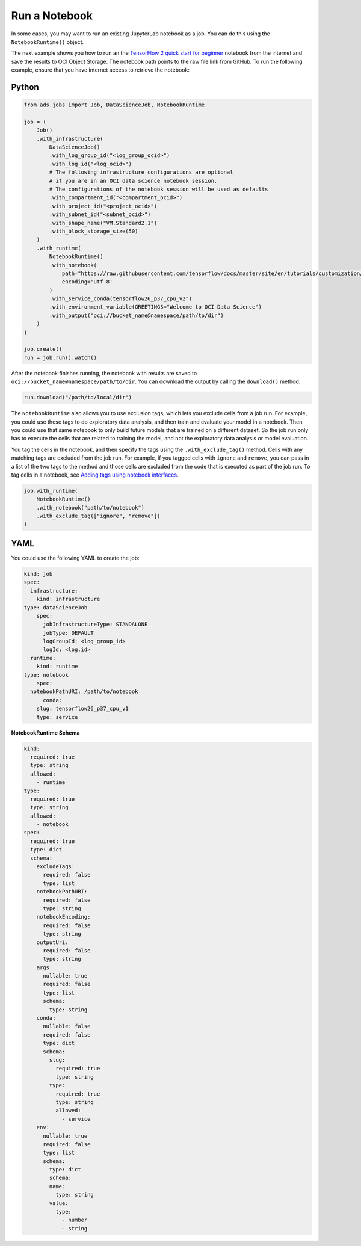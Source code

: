 Run a Notebook
**************

In some cases, you may want to run an existing JupyterLab notebook as a job. You can do this using the ``NotebookRuntime()`` object.

The next example shows you how to run an the `TensorFlow 2 quick start for beginner <https://github.com/tensorflow/docs/blob/master/site/en/tutorials/quickstart/beginner.ipynb>`__ notebook from the internet and save the results to OCI Object Storage. The notebook path points to the raw file link from GitHub.  To run the following example, ensure that you have internet access to retrieve the notebook:

Python
======

.. code-block:: python3

    from ads.jobs import Job, DataScienceJob, NotebookRuntime

    job = (
        Job()
        .with_infrastructure(
            DataScienceJob()
            .with_log_group_id("<log_group_ocid>")
            .with_log_id("<log_ocid>")
            # The following infrastructure configurations are optional
            # if you are in an OCI data science notebook session.
            # The configurations of the notebook session will be used as defaults
            .with_compartment_id("<compartment_ocid>")
            .with_project_id("<project_ocid>")
            .with_subnet_id("<subnet_ocid>")
            .with_shape_name("VM.Standard2.1")
            .with_block_storage_size(50)
        )
        .with_runtime(
            NotebookRuntime()
            .with_notebook(
                path="https://raw.githubusercontent.com/tensorflow/docs/master/site/en/tutorials/customization/basics.ipynb",
                encoding='utf-8'
            )
            .with_service_conda(tensorflow26_p37_cpu_v2")
            .with_environment_variable(GREETINGS="Welcome to OCI Data Science")
            .with_output("oci://bucket_name@namespace/path/to/dir")
        )
    )

    job.create()
    run = job.run().watch()

After the notebook finishes running, the notebook with results are saved to ``oci://bucket_name@namespace/path/to/dir``.  You can download the output by calling the ``download()`` method.

.. code-block:: python3

    run.download("/path/to/local/dir")

The ``NotebookRuntime`` also allows you to use exclusion tags, which lets you exclude cells from a job run. For example, you could use these tags to do exploratory data analysis, and then train and evaluate your model in a notebook. Then you could use that same notebook to only build future models that are trained on a different dataset. So the job run only has to execute the cells that are related to training the model, and not the exploratory data analysis or model evaluation.

You tag the cells in the notebook, and then specify the tags using the ``.with_exclude_tag()`` method. Cells with any matching tags are excluded from the job run.  For example, if you tagged cells with ``ignore`` and ``remove``, you can pass in a list of the two tags to the method and those cells are excluded from the code that is executed as part of the job run. To tag cells in a notebook, see `Adding tags using notebook interfaces <https://jupyterbook.org/content/metadata.html#adding-tags-using-notebook-interfaces>`__.

.. code-block:: python3

    job.with_runtime(
        NotebookRuntime()
        .with_notebook("path/to/notebook")
        .with_exclude_tag(["ignore", "remove"])
    )

YAML
====

You could use the following YAML to create the job:

.. code-block:: yaml

	kind: job
	spec:
	  infrastructure:
	    kind: infrastructure
        type: dataScienceJob
	    spec:
	      jobInfrastructureType: STANDALONE
	      jobType: DEFAULT
	      logGroupId: <log_group_id>
	      logId: <log.id>
	  runtime:
	    kind: runtime
        type: notebook
	    spec:
          notebookPathURI: /path/to/notebook
	      conda:
            slug: tensorflow26_p37_cpu_v1
            type: service

**NotebookRuntime Schema**

.. code-block:: yaml

    kind:
      required: true
      type: string
      allowed:
        - runtime
    type:
      required: true
      type: string
      allowed:
        - notebook
    spec:
      required: true
      type: dict
      schema:
        excludeTags:
          required: false
          type: list
        notebookPathURI:
          required: false
          type: string
        notebookEncoding:
          required: false
          type: string
        outputUri:
          required: false
          type: string
        args:
          nullable: true
          required: false
          type: list
          schema:
            type: string
        conda:
          nullable: false
          required: false
          type: dict
          schema:
            slug:
              required: true
              type: string
            type:
              required: true
              type: string
              allowed:
                - service
        env:
          nullable: true
          required: false
          type: list
          schema:
            type: dict
            schema:
            name:
              type: string
            value:
              type:
                - number
                - string

